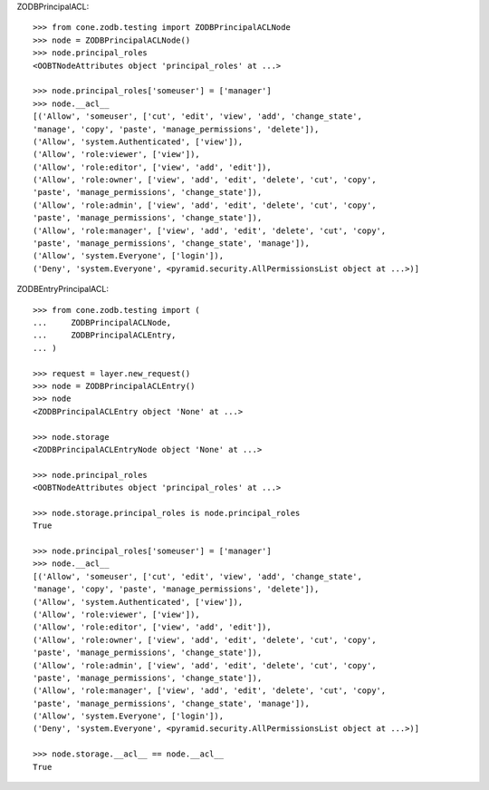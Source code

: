 ZODBPrincipalACL::

    >>> from cone.zodb.testing import ZODBPrincipalACLNode
    >>> node = ZODBPrincipalACLNode()
    >>> node.principal_roles
    <OOBTNodeAttributes object 'principal_roles' at ...>
    
    >>> node.principal_roles['someuser'] = ['manager']
    >>> node.__acl__
    [('Allow', 'someuser', ['cut', 'edit', 'view', 'add', 'change_state', 
    'manage', 'copy', 'paste', 'manage_permissions', 'delete']), 
    ('Allow', 'system.Authenticated', ['view']), 
    ('Allow', 'role:viewer', ['view']), 
    ('Allow', 'role:editor', ['view', 'add', 'edit']), 
    ('Allow', 'role:owner', ['view', 'add', 'edit', 'delete', 'cut', 'copy', 
    'paste', 'manage_permissions', 'change_state']), 
    ('Allow', 'role:admin', ['view', 'add', 'edit', 'delete', 'cut', 'copy', 
    'paste', 'manage_permissions', 'change_state']), 
    ('Allow', 'role:manager', ['view', 'add', 'edit', 'delete', 'cut', 'copy', 
    'paste', 'manage_permissions', 'change_state', 'manage']), 
    ('Allow', 'system.Everyone', ['login']), 
    ('Deny', 'system.Everyone', <pyramid.security.AllPermissionsList object at ...>)]

ZODBEntryPrincipalACL::

    >>> from cone.zodb.testing import (
    ...     ZODBPrincipalACLNode,
    ...     ZODBPrincipalACLEntry,
    ... )
    
    >>> request = layer.new_request()
    >>> node = ZODBPrincipalACLEntry()
    >>> node
    <ZODBPrincipalACLEntry object 'None' at ...>
    
    >>> node.storage
    <ZODBPrincipalACLEntryNode object 'None' at ...>
    
    >>> node.principal_roles
    <OOBTNodeAttributes object 'principal_roles' at ...>
    
    >>> node.storage.principal_roles is node.principal_roles
    True
    
    >>> node.principal_roles['someuser'] = ['manager']
    >>> node.__acl__
    [('Allow', 'someuser', ['cut', 'edit', 'view', 'add', 'change_state', 
    'manage', 'copy', 'paste', 'manage_permissions', 'delete']), 
    ('Allow', 'system.Authenticated', ['view']), 
    ('Allow', 'role:viewer', ['view']), 
    ('Allow', 'role:editor', ['view', 'add', 'edit']), 
    ('Allow', 'role:owner', ['view', 'add', 'edit', 'delete', 'cut', 'copy', 
    'paste', 'manage_permissions', 'change_state']), 
    ('Allow', 'role:admin', ['view', 'add', 'edit', 'delete', 'cut', 'copy', 
    'paste', 'manage_permissions', 'change_state']), 
    ('Allow', 'role:manager', ['view', 'add', 'edit', 'delete', 'cut', 'copy', 
    'paste', 'manage_permissions', 'change_state', 'manage']), 
    ('Allow', 'system.Everyone', ['login']), 
    ('Deny', 'system.Everyone', <pyramid.security.AllPermissionsList object at ...>)]
    
    >>> node.storage.__acl__ == node.__acl__
    True
